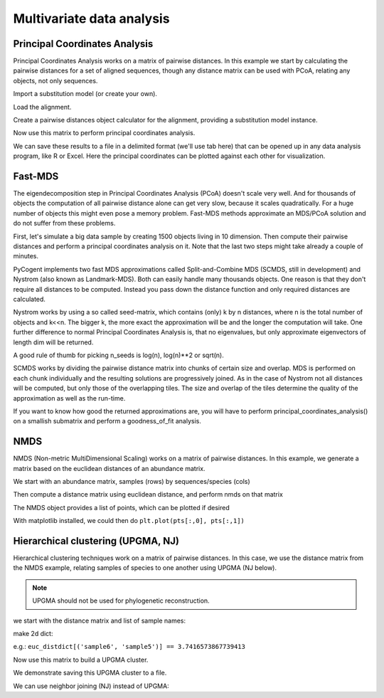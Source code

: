 .. _multivariate-analysis:

**************************
Multivariate data analysis
**************************

.. sectionauthor Justin Kuczynski, Catherine Lozupone, Andreas Wilm

Principal Coordinates Analysis
==============================

Principal Coordinates Analysis works on a matrix of pairwise distances. In this example we start by calculating the pairwise distances for a set of aligned sequences, though any distance matrix can be used with PCoA, relating any objects, not only sequences.

.. doctest::

    >>> from cogent import LoadSeqs
    >>> from cogent.phylo import distance
    >>> from cogent.cluster.metric_scaling import PCoA

Import a substitution model (or create your own).

.. doctest::

    >>> from cogent.evolve.models import HKY85

Load the alignment.

.. doctest::

    >>> al = LoadSeqs("data/test.paml")

Create a pairwise distances object calculator for the alignment, providing a substitution model instance.

.. doctest::

    >>> d = distance.EstimateDistances(al, submodel= HKY85())
    >>> d.run(show_progress=False)

Now use this matrix to perform principal coordinates analysis.

.. doctest::

    >>> PCoA_result = PCoA(d.getPairwiseDistances())
    >>> print PCoA_result # doctest: +SKIP
    ======================================================================================
            Type              Label  vec_num-0  vec_num-1  vec_num-2  vec_num-3  vec_num-4
    --------------------------------------------------------------------------------------
    Eigenvectors          NineBande      -0.02       0.01       0.04       0.01       0.00
    Eigenvectors           DogFaced      -0.04      -0.06      -0.01       0.00       0.00
    Eigenvectors          HowlerMon      -0.07       0.01       0.01      -0.02       0.00
    Eigenvectors              Mouse       0.20       0.01      -0.01      -0.00       0.00
    Eigenvectors              Human      -0.07       0.04      -0.03       0.01       0.00
     Eigenvalues        eigenvalues       0.05       0.01       0.00       0.00      -0.00
     Eigenvalues  var explained (%)      85.71       9.60       3.73       0.95      -0.00
    --------------------------------------------------------------------------------------

We can save these results to a file in a delimited format (we'll use tab here) that can be opened up in any data analysis program, like R or Excel. Here the principal coordinates can be plotted against each other for visualization.

.. doctest::

    >>> PCoA_result.writeToFile('PCoA_results.txt',sep='\t')


Fast-MDS
========

The eigendecomposition step in Principal Coordinates Analysis (PCoA)
doesn't scale very well. And for thousands of objects the computation
of all pairwise distance alone can get very slow, because it scales
quadratically. For a huge number of objects this might even pose a
memory problem. Fast-MDS methods approximate an MDS/PCoA solution and
do not suffer from these problems.

First, let's simulate a big data sample by creating 1500 objects living
in 10 dimension. Then compute their pairwise distances and perform a
principal coordinates analysis on it. Note that the last two steps might take
already a couple of minutes.

.. doctest::

    >>> from cogent.maths.distance_transform import dist_euclidean
    >>> from cogent.cluster.metric_scaling import principal_coordinates_analysis
    >>> from numpy import random
    >>> objs = random.random((1500, 10))
    >>> distmtx = dist_euclidean(objs)
    >>> full_pcoa = principal_coordinates_analysis(distmtx)


PyCogent implements two fast MDS approximations called
Split-and-Combine MDS (SCMDS, still in development) and Nystrom (also known as
Landmark-MDS). Both can easily handle many thousands objects. One
reason is that they don't require all distances to be computed.
Instead you pass down the distance function and only required
distances are calculated.

Nystrom works by using a so called seed-matrix, which contains (only) k by
n distances, where n is the total number of objects and k<<n. The
bigger k, the more exact the approximation will be and the longer the
computation will take. One further difference to normal Principal
Coordinates Analysis is, that no eigenvalues, but only approximate
eigenvectors of length dim will be returned.

.. doctest::

   >>> from cogent.cluster.approximate_mds import nystrom
   >>> from random import sample
   >>> from numpy import array
   >>> n_seeds = 100
   >>> seeds = array(sample(distmtx,n_seeds))
   >>> dims = 3
   >>> nystrom_3d = nystrom(seeds, dims)
   
A good rule of thumb for picking n_seeds is log(n), log(n)**2 or
sqrt(n).


SCMDS works by dividing the pairwise distance matrix into chunks of
certain size and overlap. MDS is performed on each chunk individually
and the resulting solutions are progressively joined. As in the case
of Nystrom not all distances will be computed, but only those of the
overlapping tiles. The size and overlap of the tiles determine the
quality of the approximation as well as the run-time.

.. doctest::

   >>> from cogent.cluster.approximate_mds import CombineMds, cmds_tzeng
   >>> combine_mds = CombineMds()
   >>> tile_overlap = 100
   >>> dims = 3
   >>> tile_eigvecs, tile_eigvals = cmds_tzeng(distmtx[0:500,0:500], dims)
   >>> combine_mds.add(tile_eigvecs, tile_overlap)
   >>> tile_eigvecs, tile_eigvals = cmds_tzeng(distmtx[400:900,400:900], dims)
   >>> combine_mds.add(tile_eigvecs, tile_overlap)
   >>> tile_eigvecs, tile_eigvals = cmds_tzeng(distmtx[800:1300,800:1300], dims)
   >>> combine_mds.add(tile_eigvecs, tile_overlap)
   >>> tile_eigvecs, tile_eigvals = cmds_tzeng(distmtx[1200:1500,1200:1500], dims)
   >>> combine_mds.add(tile_eigvecs, tile_overlap)
   >>> combien_mds_3d = combine_mds.getFinalMDS()

If you want to know how good the returned approximations are, you will
have to perform principal_coordinates_analysis() on a smallish
submatrix and perform a goodness_of_fit analysis.



NMDS
====

NMDS (Non-metric MultiDimensional Scaling) works on a matrix of pairwise distances. In this example, we generate a matrix based on the euclidean distances of an abundance matrix.

.. doctest::

    >>> from cogent.cluster.nmds import NMDS
    >>> from cogent.maths.distance_transform import dist_euclidean
    >>> from numpy import array

We start with an abundance matrix, samples (rows) by sequences/species (cols)

.. doctest::

    >>> abundance = array(
    ...        [[7,1,0,0,0,0,0,0,0],
    ...        [4,2,0,0,0,1,0,0,0],
    ...        [2,4,0,0,0,1,0,0,0],
    ...        [1,7,0,0,0,0,0,0,0],
    ...        [0,8,0,0,0,0,0,0,0],
    ...        [0,7,1,0,0,0,0,0,0],#idx 5
    ...        [0,4,2,0,0,0,2,0,0],
    ...        [0,2,4,0,0,0,1,0,0],
    ...        [0,1,7,0,0,0,0,0,0],
    ...        [0,0,8,0,0,0,0,0,0],
    ...        [0,0,7,1,0,0,0,0,0],#idx 10
    ...        [0,0,4,2,0,0,0,3,0],
    ...        [0,0,2,4,0,0,0,1,0],
    ...        [0,0,1,7,0,0,0,0,0],
    ...        [0,0,0,8,0,0,0,0,0],
    ...        [0,0,0,7,1,0,0,0,0],#idx 15
    ...        [0,0,0,4,2,0,0,0,4],
    ...        [0,0,0,2,4,0,0,0,1],
    ...        [0,0,0,1,7,0,0,0,0]], 'float')

Then compute a distance matrix using euclidean distance, and perform nmds on that matrix

.. doctest::

    >>> euc_distmtx = dist_euclidean(abundance)
    >>> nm = NMDS(euc_distmtx, verbosity=0)

The NMDS object provides a list of points, which can be plotted if desired

.. doctest::

    >>> pts = nm.getPoints()
    >>> stress = nm.getStress()

With matplotlib installed, we could then do ``plt.plot(pts[:,0], pts[:,1])``

Hierarchical clustering (UPGMA, NJ)
===================================

Hierarchical clustering techniques work on a matrix of pairwise distances. In this case, we use the distance matrix from the NMDS example, relating samples of species to one another using UPGMA (NJ below).

.. note:: UPGMA should not be used for phylogenetic reconstruction.

.. doctest::

    >>> from cogent.cluster.UPGMA import upgma

we start with the distance matrix and list of sample names:

.. doctest::

    >>> sample_names = ['sample'+str(i) for i in range(len(euc_distmtx))]

make 2d dict:

.. doctest::

    >>> euc_distdict = {}
    >>> for i in range(len(sample_names)):
    ...    for j in range(len(sample_names)):
    ...        euc_distdict[(sample_names[i],sample_names[j])]=euc_distmtx[i,j]

e.g.: ``euc_distdict[('sample6', 'sample5')] == 3.7416573867739413``

Now use this matrix to build a UPGMA cluster.

.. doctest::

    >>> mycluster = upgma(euc_distdict)
    >>> print mycluster.asciiArt()
                                                      /-sample10
                                            /edge.3--|
                                  /edge.2--|          \-sample8
                                 |         |
                                 |          \-sample9
                        /edge.1--|
                       |         |                    /-sample12
                       |         |          /edge.5--|
                       |         |         |          \-sample11
                       |          \edge.4--|
                       |                   |          /-sample6
                       |                    \edge.6--|
              /edge.0--|                              \-sample7
             |         |
             |         |                                        /-sample15
             |         |                              /edge.10-|
             |         |                    /edge.9--|          \-sample14
             |         |                   |         |
             |         |          /edge.8--|          \-sample13
             |         |         |         |
             |          \edge.7--|          \-sample16
    -root----|                   |
             |                   |          /-sample17
             |                    \edge.11-|
             |                              \-sample18
             |
             |                              /-sample5
             |                    /edge.14-|
             |          /edge.13-|          \-sample4
             |         |         |
             |         |          \-sample3
              \edge.12-|
                       |                    /-sample2
                       |          /edge.16-|
                        \edge.15-|          \-sample1
                                 |
                                  \-sample0

We demonstrate saving this UPGMA cluster to a file.

.. doctest::

    >>> mycluster.writeToFile('test_upgma.tree')

..
    We don't actually want to keep that file now, so I'm importing the ``os`` module to delete it.

.. doctest::
    :hide:

    >>> import os
    >>> os.remove('test_upgma.tree')

We can use neighbor joining (NJ) instead of UPGMA:

.. doctest::

    >>> from cogent.phylo.nj import nj
    >>> njtree = nj(euc_distdict)
    >>> print njtree.asciiArt()
              /-sample16
             |
             |                    /-sample12
             |          /edge.2--|
             |         |         |          /-sample13
             |         |          \edge.1--|
             |         |                   |          /-sample14
             |         |                    \edge.0--|
             |         |                              \-sample15
             |         |
             |         |                              /-sample7
             |-edge.14-|                    /edge.5--|
             |         |                   |         |          /-sample8
             |         |                   |          \edge.4--|
             |         |          /edge.6--|                   |          /-sample10
             |         |         |         |                    \edge.3--|
             |         |         |         |                              \-sample9
    -root----|         |         |         |
             |         |         |          \-sample11
             |         |         |
             |          \edge.13-|                    /-sample6
             |                   |                   |
             |                   |                   |                              /-sample4
             |                   |          /edge.10-|                    /edge.7--|
             |                   |         |         |          /edge.8--|          \-sample3
             |                   |         |         |         |         |
             |                   |         |          \edge.9--|          \-sample5
             |                    \edge.12-|                   |
             |                             |                    \-sample2
             |                             |
             |                             |          /-sample0
             |                              \edge.11-|
             |                                        \-sample1
             |
             |          /-sample18
              \edge.15-|
                        \-sample17
